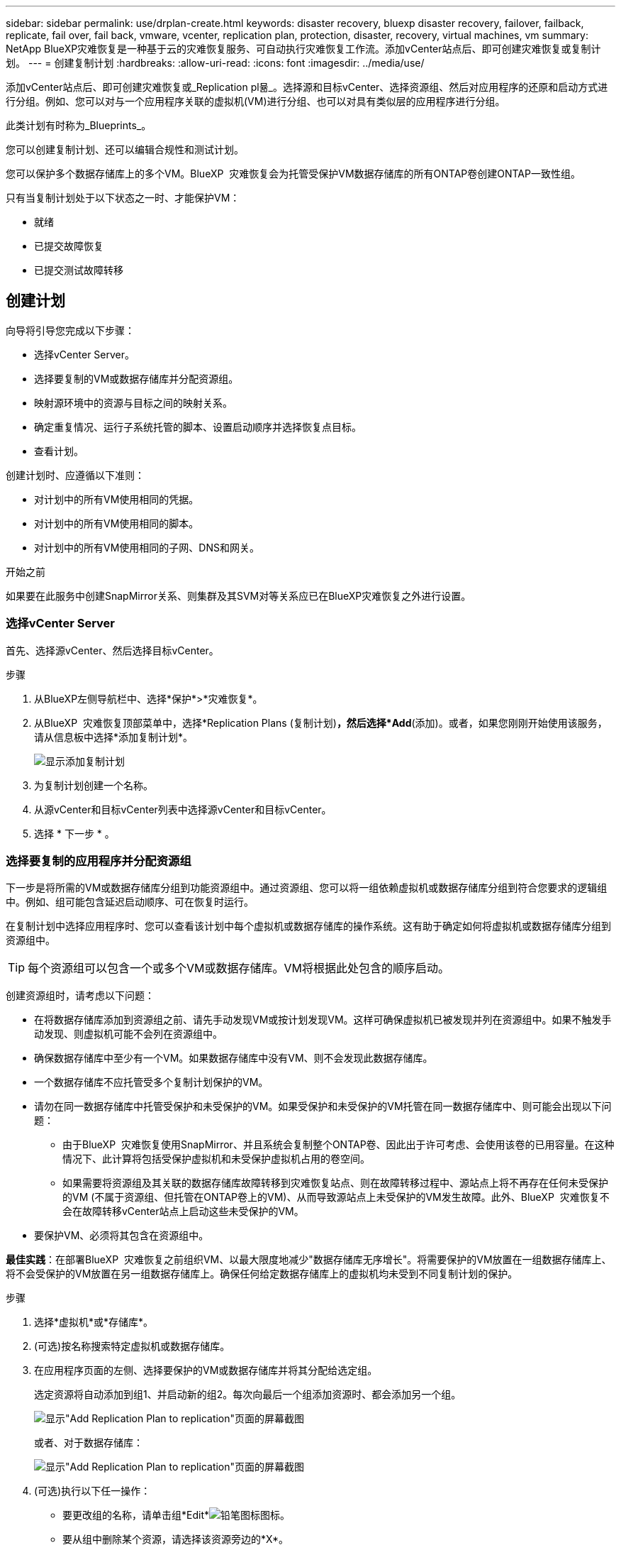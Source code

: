 ---
sidebar: sidebar 
permalink: use/drplan-create.html 
keywords: disaster recovery, bluexp disaster recovery, failover, failback, replicate, fail over, fail back, vmware, vcenter, replication plan, protection, disaster, recovery, virtual machines, vm 
summary: NetApp BlueXP灾难恢复是一种基于云的灾难恢复服务、可自动执行灾难恢复工作流。添加vCenter站点后、即可创建灾难恢复或复制计划。 
---
= 创建复制计划
:hardbreaks:
:allow-uri-read: 
:icons: font
:imagesdir: ../media/use/


[role="lead"]
添加vCenter站点后、即可创建灾难恢复或_Replication pl뮮_。选择源和目标vCenter、选择资源组、然后对应用程序的还原和启动方式进行分组。例如、您可以对与一个应用程序关联的虚拟机(VM)进行分组、也可以对具有类似层的应用程序进行分组。

此类计划有时称为_Blueprints_。

您可以创建复制计划、还可以编辑合规性和测试计划。

您可以保护多个数据存储库上的多个VM。BlueXP  灾难恢复会为托管受保护VM数据存储库的所有ONTAP卷创建ONTAP一致性组。

只有当复制计划处于以下状态之一时、才能保护VM：

* 就绪
* 已提交故障恢复
* 已提交测试故障转移




== 创建计划

向导将引导您完成以下步骤：

* 选择vCenter Server。
* 选择要复制的VM或数据存储库并分配资源组。
* 映射源环境中的资源与目标之间的映射关系。
* 确定重复情况、运行子系统托管的脚本、设置启动顺序并选择恢复点目标。
* 查看计划。


创建计划时、应遵循以下准则：

* 对计划中的所有VM使用相同的凭据。
* 对计划中的所有VM使用相同的脚本。
* 对计划中的所有VM使用相同的子网、DNS和网关。


.开始之前
如果要在此服务中创建SnapMirror关系、则集群及其SVM对等关系应已在BlueXP灾难恢复之外进行设置。



=== 选择vCenter Server

首先、选择源vCenter、然后选择目标vCenter。

.步骤
. 从BlueXP左侧导航栏中、选择*保护*>*灾难恢复*。
. 从BlueXP  灾难恢复顶部菜单中，选择*Replication Plans (复制计划)*，然后选择*Add*(添加)。或者，如果您刚刚开始使用该服务，请从信息板中选择*添加复制计划*。
+
image:dr-plan-create-name.png["显示添加复制计划"]

. 为复制计划创建一个名称。
. 从源vCenter和目标vCenter列表中选择源vCenter和目标vCenter。
. 选择 * 下一步 * 。




=== 选择要复制的应用程序并分配资源组

下一步是将所需的VM或数据存储库分组到功能资源组中。通过资源组、您可以将一组依赖虚拟机或数据存储库分组到符合您要求的逻辑组中。例如、组可能包含延迟启动顺序、可在恢复时运行。

在复制计划中选择应用程序时、您可以查看该计划中每个虚拟机或数据存储库的操作系统。这有助于确定如何将虚拟机或数据存储库分组到资源组中。


TIP: 每个资源组可以包含一个或多个VM或数据存储库。VM将根据此处包含的顺序启动。

创建资源组时，请考虑以下问题：

* 在将数据存储库添加到资源组之前、请先手动发现VM或按计划发现VM。这样可确保虚拟机已被发现并列在资源组中。如果不触发手动发现、则虚拟机可能不会列在资源组中。
* 确保数据存储库中至少有一个VM。如果数据存储库中没有VM、则不会发现此数据存储库。
* 一个数据存储库不应托管受多个复制计划保护的VM。
* 请勿在同一数据存储库中托管受保护和未受保护的VM。如果受保护和未受保护的VM托管在同一数据存储库中、则可能会出现以下问题：
+
** 由于BlueXP  灾难恢复使用SnapMirror、并且系统会复制整个ONTAP卷、因此出于许可考虑、会使用该卷的已用容量。在这种情况下、此计算将包括受保护虚拟机和未受保护虚拟机占用的卷空间。
** 如果需要将资源组及其关联的数据存储库故障转移到灾难恢复站点、则在故障转移过程中、源站点上将不再存在任何未受保护的VM (不属于资源组、但托管在ONTAP卷上的VM)、从而导致源站点上未受保护的VM发生故障。此外、BlueXP  灾难恢复不会在故障转移vCenter站点上启动这些未受保护的VM。


* 要保护VM、必须将其包含在资源组中。


*最佳实践*：在部署BlueXP  灾难恢复之前组织VM、以最大限度地减少"数据存储库无序增长"。将需要保护的VM放置在一组数据存储库上、将不会受保护的VM放置在另一组数据存储库上。确保任何给定数据存储库上的虚拟机均未受到不同复制计划的保护。

.步骤
. 选择*虚拟机*或*存储库*。
. (可选)按名称搜索特定虚拟机或数据存储库。
. 在应用程序页面的左侧、选择要保护的VM或数据存储库并将其分配给选定组。
+
选定资源将自动添加到组1、并启动新的组2。每次向最后一个组添加资源时、都会添加另一个组。

+
image:dr-plan-create-apps-vms6.png["显示\"Add Replication Plan  to replication\"页面的屏幕截图"]

+
或者、对于数据存储库：

+
image:dr-plan-create-apps-datastores.png["显示\"Add Replication Plan  to replication\"页面的屏幕截图"]

. (可选)执行以下任一操作：
+
** 要更改组的名称，请单击组*Edit*image:icon-pencil.png["铅笔图标"]图标。
** 要从组中删除某个资源，请选择该资源旁边的*X*。
** 要将资源移动到其他组，请将其拖放到新组中。
+

TIP: 要将数据存储库移至其他资源组、请取消选择不需要的数据存储库、然后提交复制计划。然后、创建或编辑另一个复制计划并重新选择数据astore。



. 如果有多个资源组，请确保这些组的顺序与应执行的操作顺序一致。
+
组中的每个VM都会根据此处的顺序依次启动。

. 选择 * 下一步 * 。




=== 将源资源映射到目标

在资源映射步骤中、指定源环境中的资源应如何映射到目标。创建复制计划时、您可以为计划中的每个VM设置启动延迟和顺序。这样、您就可以设置VM的启动顺序。

.开始之前
如果要在此服务中创建SnapMirror关系、则集群及其SVM对等关系应已在BlueXP灾难恢复之外进行设置。

.步骤
. 在"Resource MAPPING (资源映射)"页面中、要对故障转移和测试操作使用相同的映射、请选中此框。
+
image:dr-plan-resource-mapping2.png["复制计划、资源映射选项卡"]

. 在故障转移映射选项卡中、选择每个资源右侧的向下箭头并映射每个资源。
. *计算资源*：选择*计算资源*旁边的向下箭头。
+
** *源数据中心和目标数据中心*
** *目标集群*
** *目标主机*(可选)：选择集群后、您可以设置此信息。
+

TIP: 如果vCenter配置了Distributed Resource Scheduler (DRS)来管理集群中的多个主机、则无需选择主机。如果选择主机、则BlueXP  灾难恢复会将所有VM置于选定主机上。

** *目标VM文件夹*(可选)：创建一个新的根文件夹以存储选定的VM。


. *虚拟网络*：在故障转移映射选项卡中，选择*虚拟网络*旁边的向下箭头。选择源虚拟LAN和目标虚拟LAN。
+
选择与相应虚拟LAN的网络映射。虚拟LAN应已配置、因此选择适当的虚拟LAN以映射虚拟机。

. *Virtual Machines*：在故障转移映射选项卡中，选择*Virtual Machines*旁边的向下箭头。
+
VM的默认值已映射。默认映射使用的设置与VM在生产环境中使用的设置相同(相同的IP地址、子网掩码和网关)。

+
如果对默认设置进行了任何更改、则必须将目标IP字段更改为"与源不同"。

+

NOTE: 如果将设置更改为"与源不同"、则需要提供VM子操作系统凭据。

+
根据您的选择、此部分可能会显示不同的字段。

+
** *IP地址类型*：重新配置VM配置以满足目标虚拟网络要求。BlueXP  灾难恢复提供两种选项：DHCP或静态IP。对于静态IP、请配置子网掩码、网关和DNS服务器。此外、输入VM的凭据。
+
*** *DHCP*：如果希望VM从DHCP服务器获取网络配置信息，请选择此设置。如果选择此选项、则只需提供虚拟机的凭据即可。
*** *静态IP*：如果要手动指定IP配置信息，请选择此设置。您可以从源VM选择相同或不同的信息。如果选择与源相同的、则无需输入凭据。另一方面、如果您选择使用与源不同的信息、则可以提供凭据、VM的IP地址、子网掩码、DNS和网关信息。应在全局级别或每个VM级别提供VM子操作系统凭据。
+
在将大型环境恢复到较小的目标集群时、或者在无需配置一对一物理VMware基础架构的情况下执行灾难恢复测试时、这一点非常有用。

+
image:dr-plan-create-mapping-vms2.png["显示添加复制计划"]



** *脚本*：您可以将.sh、.bat或.ps1格式的自定义脚本作为故障转移后进程。通过自定义脚本、您可以在故障转移过程之后让BlueXP灾难恢复运行脚本。例如、您可以使用自定义脚本在故障转移完成后恢复所有数据库事务。
** *目标VM前缀和后缀*：在虚拟机详细信息下、您可以选择为VM名称添加前缀和后缀。
** *源VM CPU和RAM*：在虚拟机详细信息下，您可以选择调整VM CPU和RAM参数的大小。
+
image:dr-plan-resource-mapping-vm-boot-order.png["显示添加复制计划"]

** *Boot Order*：您可以在故障转移后修改资源组中所有选定虚拟机的启动顺序。默认情况下、系统会使用在选择资源组期间选择的引导顺序；但是、您可以在此阶段进行更改。这有助于确保优先级为一个的所有虚拟机在后续优先级为VM启动之前都在运行。
+
引导顺序编号仅适用于资源组。如果一个组中有一个"2"、另一个组中有一个"2"、则第一个组中的VM将按其顺序启动、第二个组中的VM将按其顺序启动。

+
*** 顺序启动：为每个VM分配一个唯一编号、以便按分配的顺序启动、例如1、2、3、4、5
*** 同时启动：为所有VM分配相同的数量以同时启动它们、例如1、1、1、1、2、2、3、4、4。


** *Boot Delay*：调整启动操作的延迟(以分钟为单位)。
+

TIP: 要将启动顺序重置为默认值，请选择*将VM设置重置为默认值*，然后选择要更改回默认值的设置。

** *创建应用程序一致的副本*：指示是否创建应用程序一致的Snapshot副本。该服务将使应用程序处于静修状态、然后创建一个快照、以获得一致的应用程序状态。在Windows上运行的Oracle以及在Windows上运行的Linux和SQL Server支持此功能。


. *DRAMORes*：选择*DRAMORes*旁边的向下箭头。根据VM的选择、系统会自动选择数据存储库映射。
+
此部分可能已启用或禁用、具体取决于您的选择。

+
** *RPO *：输入恢复点目标(RPO)以指示要恢复的数据量(以时间为单位)。例如、如果您输入60分钟的RPO、则恢复过程中的数据必须始终不超过60分钟。如果发生灾难、您最多可以丢失60分钟的数据。此外、还可以输入要为所有数据存储库保留的Snapshot副本数。
** *保留数量*：输入要保留的快照数量。
** *源和目标数据存储库*：如果存在多个(扇出) SnapMirror关系、则可以选择要使用的目标。如果卷已建立SnapMirror关系、则会显示相应的源数据存储库和目标数据存储库。如果某个卷没有SnapMirror关系、您现在可以通过选择目标集群、目标SVM并提供卷名称来创建一个。此服务将创建卷和SnapMirror关系。
+

NOTE: 如果要在此服务中创建SnapMirror关系、则集群及其SVM对等关系应已在BlueXP灾难恢复之外进行设置。

** 指定恢复点目标(RPO)后、该服务将根据RPO计划主备份并更新二级目标。
** 如果VM来自同一个卷和同一个SVM、则该服务将执行标准ONTAP快照并更新二级目标。
** 如果VM来自不同的卷和同一个SVM、则该服务会通过包含所有卷来创建一致性组快照并更新二级目标。
** 如果VM来自不同的卷和不同的SVM、则该服务会通过将所有卷包含在相同或不同集群中来执行一致性组开始阶段和提交阶段快照、并更新二级目标。
** 在故障转移期间、您可以选择任何快照。如果您选择最新快照、该服务将创建按需备份、更新目标、并使用该快照进行故障转移。






=== 测试映射

.步骤
. 要为测试环境设置不同的映射，请取消选中该框并选择*Test Mappings *选项卡。
. 像以往一样浏览每个选项卡、但这次是针对测试环境。
+
在测试映射选项卡上、虚拟机和存储库映射处于禁用状态。

+

TIP: 您可以稍后测试整个计划。现在、您要为测试环境设置映射。





=== 确定重复情况

选择是要将数据迁移(一次性移动)到另一个目标还是以SnapMirror频率复制数据。

如果要复制数据、请确定镜像数据的频率。

.步骤
. 在重复页面中，选择*Migrate*或*Copate*。
+
** *迁移*：选择此项可将应用程序移动到目标位置。
** *复制*：在重复复制中、使目标副本与源副本中的更改保持最新。


+
image:dr-plan-create-recurrence.png["显示添加复制计划和重复项的屏幕截图"]

. 选择 * 下一步 * 。




=== 查看复制计划

最后、花几分钟时间查看复制计划。


TIP: 您可以稍后禁用或删除复制计划。

.步骤
. 查看每个选项卡中的信息：计划详细信息、故障转移映射和VM。
. 选择*添加计划*。
+
该计划将添加到计划列表中。





== 编辑计划以测试合规性并确保故障转移测试正常运行

您可能需要设置计划来测试合规性和故障转移测试、以确保这些测试在您需要时能够正常工作。

* *合规性时间影响*：创建复制计划时，服务会默认创建合规性计划。默认合规时间为30分钟。要更改此时间、您可以使用编辑复制计划中的计划。
* *测试故障转移影响*：您可以根据需要或按计划测试故障转移过程。这样、您就可以测试虚拟机向复制计划中指定的目标进行故障转移的情况。
+
测试故障转移会创建FlexClone卷、挂载数据存储库并移动该数据存储库上的工作负载。测试故障转移操作不会影响生产工作负载、测试站点上使用的SnapMirror关系以及必须继续正常运行的受保护工作负载。



根据该计划、故障转移测试将运行、并确保工作负载移动到复制计划指定的目标。

.步骤
. 从BlueXP灾难恢复顶部菜单中、选择*复制计划*。
+
image:dr-plan-list.png["显示复制计划列表的屏幕截图"]

. 选择*操作* image:icon-horizontal-dots.png["水平点操作菜单"] 图标并选择*编辑计划*。
. 输入希望BlueXP灾难恢复检查测试合规性的频率(以分钟为单位)。
. 要检查故障转移测试是否运行正常，请选中*按每月计划运行故障转移*。
+
.. 选择要运行这些测试的日期和时间。
.. 以yyy-mm-dd格式输入要开始测试的日期。
+
image:dr-plan-schedule-edit.png["屏幕截图、显示可在其中编辑计划的位置"]



. 要在故障转移测试完成后清理测试环境，请选中*测试故障转移后自动清理*。
+

NOTE: 此过程会从测试位置注销临时VM、删除已创建的FlexClone卷并卸载临时数据存储库。

. 选择 * 保存 * 。

